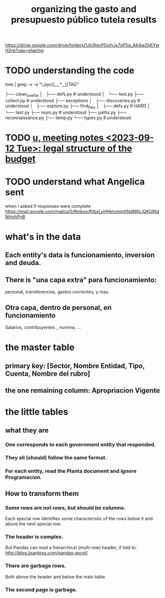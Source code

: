 :PROPERTIES:
:ID:       8231ac1d-f1d6-4988-af21-5d48f79b916e
:ROAM_ALIASES: "unir-tutelas-de-presupuesto (git repo)"
:END:
#+title: organizing the gasto and presupuesto público tutela results
https://drive.google.com/drive/folders/1JlcRgcPDsjhJx7oP5g_A64wZkKYwH2rp?usp=sharing
* TODO understanding the code
  tree | grep -v -e "\.pyc\|__.*__\|TAG"

  ├── clean_one_file
  │   ├── defs.py        # understood
  │   └── test.py
  ├── collect.py         # understood
  ├── exceptions
  │   ├── discoveries.py # understood
  │   ├── explore.py
  ├── find_files
  │   ├── defs.py        # HARD
  │   └── test.py
  ├── main.py            # understood
  ├── paths.py
  ├── reconnaissance.py
  ├── temp.py
  └── types.py           # understood
* TODO [[id:783189af-5163-4167-aa36-5f40e872a5ac][u, meeting notes <2023-09-12 Tue>: legal structure of the budget]]
* TODO understand what Angelica sent
  when I asked if responses were complete
  https://mail.google.com/mail/u/0/#inbox/KtbxLvHHktvmmttNdMhLjQKGlNdNHvhPnB
* what's in the data
** Each entity's data is funcionamiento, inversion and deuda.
** There is "una capa extra" para funcionamiento:
   personal, transferencias, gastos corrientes, y mas.
** Otra capa, dentro de personal, en funcionamiento
   Salarios, contribuyentes _ nomina, ...
* the master table
** primary key: [Sector, Nombre Entidad, Tipo, Cuenta, Nombre del rubro]
** the one remaining column: Apropriacion Vigente
* the little tables
** what they are
*** One corresponds to each government entity that responded.
*** They all (should) follow the same format.
*** For each entity, read the Planta document and ignore Programacion.
** How to transform them
*** Some rows are not rows, but should be columns.
    Each special row identifies some characteristic of the rows below it
    and above the next special row.
*** The header is complex.
    But Pandas can read a hierarchical (multi-row) header, if told to.
    http://blog.jjsantoso.com/pandas-excel/
*** There are garbage rows.
    Both above the header and below the main table.
*** The second page is garbage.
